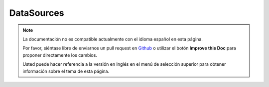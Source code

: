 DataSources
###########

.. note::
    La documentación no es compatible actualmente con el idioma español en esta página.

    Por favor, siéntase libre de enviarnos un pull request en
    `Github <https://github.com/cakephp/docs>`_ o utilizar el botón **Improve this Doc** para proponer directamente los cambios.

    Usted puede hacer referencia a la versión en Inglés en el menú de selección superior
    para obtener información sobre el tema de esta página.

.. meta::
    :title lang=es: DataSources
    :keywords lang=es: array values,model fields,connection configuration,implementation details,relational databases,best bet,mysql postgresql,sqlite,external sources,ldap server,database connection,rdbms,sqlserver,postgres,relational database,microsoft sql server,aggregates,apis,repository,signatures
